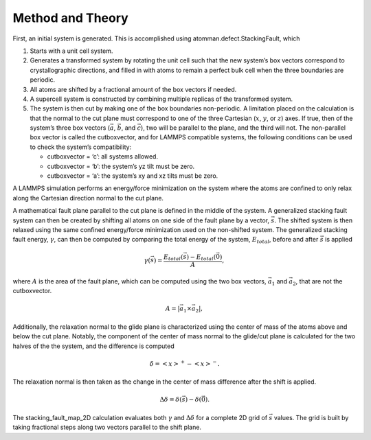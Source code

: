Method and Theory
-----------------

First, an initial system is generated. This is accomplished using
atomman.defect.StackingFault, which

1. Starts with a unit cell system.

2. Generates a transformed system by rotating the unit cell such that
   the new system’s box vectors correspond to crystallographic
   directions, and filled in with atoms to remain a perfect bulk cell
   when the three boundaries are periodic.

3. All atoms are shifted by a fractional amount of the box vectors if
   needed.

4. A supercell system is constructed by combining multiple replicas of
   the transformed system.

5. The system is then cut by making one of the box boundaries
   non-periodic. A limitation placed on the calculation is that the
   normal to the cut plane must correspond to one of the three Cartesian
   (:math:`x`, :math:`y`, or :math:`z`) axes. If true, then of the
   system’s three box vectors (:math:`\vec{a}`, :math:`\vec{b}`, and
   :math:`\vec{c}`), two will be parallel to the plane, and the third
   will not. The non-parallel box vector is called the cutboxvector, and
   for LAMMPS compatible systems, the following conditions can be used
   to check the system’s compatibility:

   -  cutboxvector = ‘c’: all systems allowed.

   -  cutboxvector = ‘b’: the system’s yz tilt must be zero.

   -  cutboxvector = ‘a’: the system’s xy and xz tilts must be zero.

A LAMMPS simulation performs an energy/force minimization on the system
where the atoms are confined to only relax along the Cartesian direction
normal to the cut plane.

A mathematical fault plane parallel to the cut plane is defined in the
middle of the system. A generalized stacking fault system can then be
created by shifting all atoms on one side of the fault plane by a
vector, :math:`\vec{s}`. The shifted system is then relaxed using the
same confined energy/force minimization used on the non-shifted system.
The generalized stacking fault energy, :math:`\gamma`, can then be
computed by comparing the total energy of the system, :math:`E_{total}`,
before and after :math:`\vec{s}` is applied

.. math::  \gamma(\vec{s}) = \frac{E_{total}(\vec{s}) - E_{total}(\vec{0})}{A},

where :math:`A` is the area of the fault plane, which can be computed
using the two box vectors, :math:`\vec{a_1}` and :math:`\vec{a_2}`, that
are not the cutboxvector.

.. math:: A = \left| \vec{a_1} \times \vec{a_2} \right|,

Additionally, the relaxation normal to the glide plane is characterized
using the center of mass of the atoms above and below the cut plane.
Notably, the component of the center of mass normal to the glide/cut
plane is calculated for the two halves of the the system, and the
difference is computed

.. math::  \delta = \left<x\right>^{+} - \left<x\right>^{-}.

The relaxation normal is then taken as the change in the center of mass
difference after the shift is applied.

.. math::  \Delta\delta = \delta(\vec{s}) - \delta(\vec{0}).

The stacking_fault_map_2D calculation evaluates both :math:`\gamma` and
:math:`\Delta\delta` for a complete 2D grid of :math:`\vec{s}` values.
The grid is built by taking fractional steps along two vectors parallel
to the shift plane.
